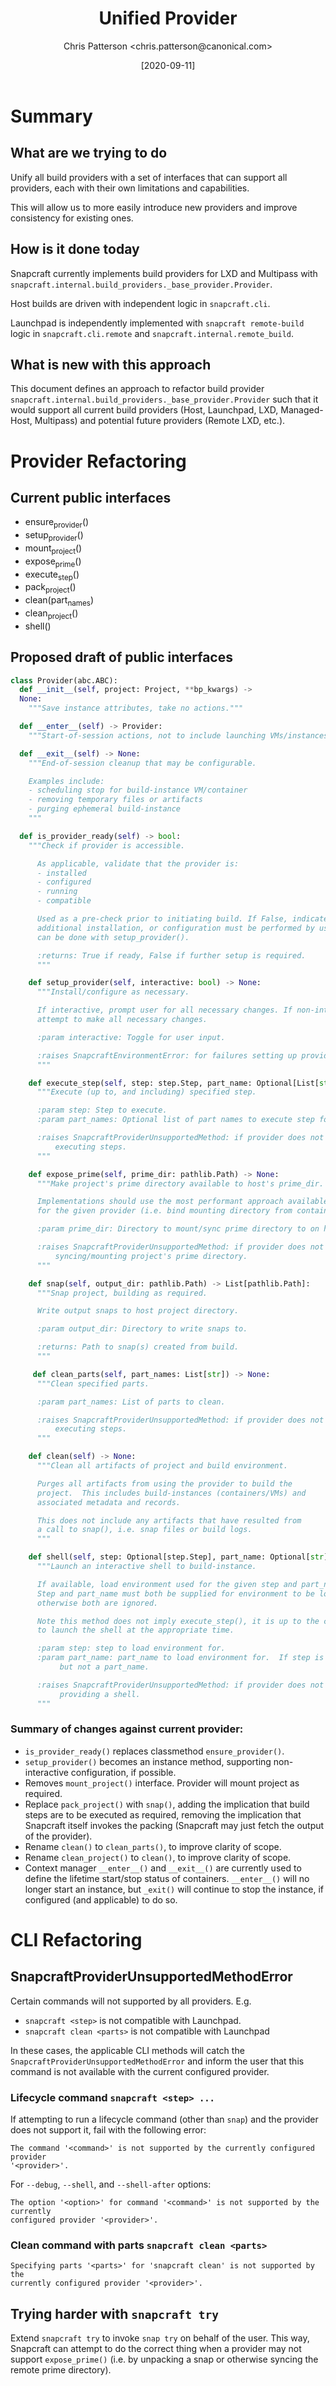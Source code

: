 #+TITLE: Unified Provider
#+AUTHOR: Chris Patterson <chris.patterson@canonical.com>
#+DATE: [2020-09-11]

* Summary

** What are we trying to do

Unify all build providers with a set of interfaces that can support
all providers, each with their own limitations and capabilities.

This will allow us to more easily introduce new providers and improve
consistency for existing ones.

** How is it done today

Snapcraft currently implements build providers for LXD and Multipass
with =snapcraft.internal.build_providers._base_provider.Provider=.

Host builds are driven with independent logic in =snapcraft.cli=.

Launchpad is independently implemented with =snapcraft remote-build=
logic in =snapcraft.cli.remote= and =snapcraft.internal.remote_build=.

** What is new with this approach

This document defines an approach to refactor build provider
=snapcraft.internal.build_providers._base_provider.Provider= such that it would
support all current build providers (Host, Launchpad, LXD, Managed-Host,
Multipass) and potential future providers (Remote LXD, etc.).

* Provider Refactoring

** Current public interfaces
- ensure_provider()
- setup_provider()
- mount_project()
- expose_prime()
- execute_step()
- pack_project()
- clean(part_names)
- clean_project()
- shell()

** Proposed draft of public interfaces

#+begin_src python
class Provider(abc.ABC):
  def __init__(self, project: Project, **bp_kwargs) ->
  None:
    """Save instance attributes, take no actions."""

  def __enter__(self) -> Provider:
    """Start-of-session actions, not to include launching VMs/instances."""

  def __exit__(self) -> None:
    """End-of-session cleanup that may be configurable.

    Examples include:
    - scheduling stop for build-instance VM/container
    - removing temporary files or artifacts
    - purging ephemeral build-instance
    """

  def is_provider_ready(self) -> bool:
    """Check if provider is accessible.

      As applicable, validate that the provider is:
      - installed
      - configured
      - running
      - compatible

      Used as a pre-check prior to initiating build. If False, indicates that
      additional installation, or configuration must be performed by user, which
      can be done with setup_provider().

      :returns: True if ready, False if further setup is required.
      """

    def setup_provider(self, interactive: bool) -> None:
      """Install/configure as necessary.

      If interactive, prompt user for all necessary changes. If non-interactive,
      attempt to make all necessary changes.

      :param interactive: Toggle for user input.

      :raises SnapcraftEnvironmentError: for failures setting up provider.
      """

    def execute_step(self, step: step.Step, part_name: Optional[List[str]]) -> None
      """Execute (up to, and including) specified step.

      :param step: Step to execute.
      :param part_names: Optional list of part names to execute step for.

      :raises SnapcraftProviderUnsupportedMethod: if provider does not support
          executing steps.
      """

    def expose_prime(self, prime_dir: pathlib.Path) -> None:
      """Make project's prime directory available to host's prime_dir.

      Implementations should use the most performant approach available
      for the given provider (i.e. bind mounting directory from container).

      :param prime_dir: Directory to mount/sync prime directory to on host.

      :raises SnapcraftProviderUnsupportedMethod: if provider does not support
          syncing/mounting project's prime directory.
      """

    def snap(self, output_dir: pathlib.Path) -> List[pathlib.Path]:
      """Snap project, building as required.

      Write output snaps to host project directory.

      :param output_dir: Directory to write snaps to.

      :returns: Path to snap(s) created from build.
      """

     def clean_parts(self, part_names: List[str]) -> None:
      """Clean specified parts.

      :param part_names: List of parts to clean.

      :raises SnapcraftProviderUnsupportedMethod: if provider does not support
          executing steps.
      """

    def clean(self) -> None:
      """Clean all artifacts of project and build environment.

      Purges all artifacts from using the provider to build the
      project.  This includes build-instances (containers/VMs) and
      associated metadata and records.

      This does not include any artifacts that have resulted from
      a call to snap(), i.e. snap files or build logs.
      """

    def shell(self, step: Optional[step.Step], part_name: Optional[str]) -> None:
      """Launch an interactive shell to build-instance.

      If available, load environment used for the given step and part_name.
      Step and part_name must both be supplied for environment to be loaded,
      otherwise both are ignored.

      Note this method does not imply execute_step(), it is up to the caller
      to launch the shell at the appropriate time.

      :param step: step to load environment for.
      :param part_name: part_name to load environment for.  If step is specified,
           but not a part_name.

      :raises SnapcraftProviderUnsupportedMethod: if provider does not support
           providing a shell.
      """
#+end_src

*** Summary of changes against current provider:
- =is_provider_ready()= replaces classmethod =ensure_provider()=.
- =setup_provider()= becomes an instance method, supporting non-interactive
  configuration, if possible.
- Removes =mount_project()= interface. Provider will mount project as required.
- Replace =pack_project()= with =snap()=, adding the implication that build steps
  are to be executed as required, removing the implication that Snapcraft itself
  invokes the packing (Snapcraft may just fetch the output of the provider).
- Rename =clean()= to =clean_parts()=, to improve clarity of scope.
- Rename =clean_project()= to =clean()=, to improve clarity of scope.
- Context manager =__enter__()= and =__exit__()= are currently used to define
  the lifetime start/stop status of containers. =__enter__()= will no longer
  start an instance, but =_exit()= will continue to stop the instance, if
  configured (and applicable) to do so.

* CLI Refactoring

** SnapcraftProviderUnsupportedMethodError

Certain commands will not supported by all providers. E.g.
- =snapcraft <step>= is not compatible with Launchpad.
- =snapcraft clean <parts>= is not compatible with Launchpad

In these cases, the applicable CLI methods will catch the
=SnapcraftProviderUnsupportedMethodError= and inform the user that this command
is not available with the current configured provider.

*** Lifecycle command =snapcraft <step> ...=

If attempting to run a lifecycle command (other than =snap=) and
the provider does not support it, fail with the following error:

=The command '<command>' is not supported by the currently configured provider
'<provider>'.=

For =--debug=, =--shell=, and =--shell-after= options:

=The option '<option>' for command '<command>' is not supported by the currently
configured provider '<provider>'.=


*** Clean command with parts =snapcraft clean <parts>=

=Specifying parts '<parts>' for 'snapcraft clean' is not supported by the
currently configured provider '<provider>'.=

** Trying harder with =snapcraft try=

Extend =snapcraft try= to invoke =snap try= on behalf of the user. This way,
Snapcraft can attempt to do the correct thing when a provider may not support
=expose_prime()= (i.e. by unpacking a snap or otherwise syncing the remote prime
directory).
